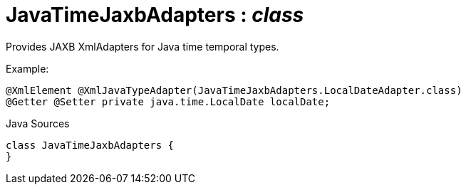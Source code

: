 = JavaTimeJaxbAdapters : _class_
:Notice: Licensed to the Apache Software Foundation (ASF) under one or more contributor license agreements. See the NOTICE file distributed with this work for additional information regarding copyright ownership. The ASF licenses this file to you under the Apache License, Version 2.0 (the "License"); you may not use this file except in compliance with the License. You may obtain a copy of the License at. http://www.apache.org/licenses/LICENSE-2.0 . Unless required by applicable law or agreed to in writing, software distributed under the License is distributed on an "AS IS" BASIS, WITHOUT WARRANTIES OR  CONDITIONS OF ANY KIND, either express or implied. See the License for the specific language governing permissions and limitations under the License.

Provides JAXB XmlAdapters for Java time temporal types.

Example:

----

@XmlElement @XmlJavaTypeAdapter(JavaTimeJaxbAdapters.LocalDateAdapter.class)
@Getter @Setter private java.time.LocalDate localDate;
----

.Java Sources
[source,java]
----
class JavaTimeJaxbAdapters {
}
----

